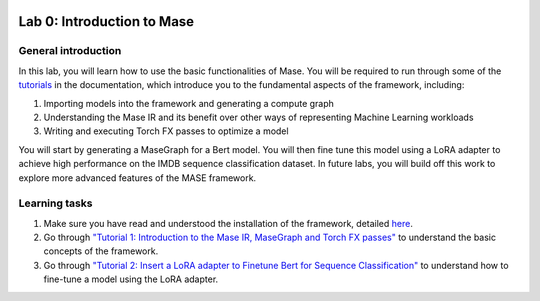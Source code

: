 
.. image:: ../../imgs/deepwok.png
   :width: 160px
   :height: 160px
   :scale: 100 %
   :alt: logo
   :align: center

Lab 0: Introduction to Mase
~~~~~~~~~~~~~~~~~~~~~~~~~~~~~~~~~~~

.. raw:: html

   <div align="center">
   <p align="center">
      ELEC70109/EE9-AML3-10/EE9-AO25
      <br />
   Written by
      <a href="https://aaron-zhao123.github.io/">Aaron Zhao </a> and
      <a href="https://www.pedrogimenes.co.uk/">Pedro Gimenes </a>
   </p>
   </div>

General introduction
====================

In this lab, you will learn how to use the basic functionalities of Mase. You will be required to run through some of the `tutorials <https://deepwok.github.io/mase/modules/documentation/tutorials.html>`__ in the documentation, which introduce you to the fundamental aspects of the framework, including:

1. Importing models into the framework and generating a compute graph
2. Understanding the Mase IR and its benefit over other ways of representing Machine Learning workloads
3. Writing and executing Torch FX passes to optimize a model

You will start by generating a MaseGraph for a Bert model. You will then fine tune this model using a LoRA adapter to achieve high performance on the IMDB sequence classification dataset. In future labs, you will build off this work to explore more advanced features of the MASE framework.

Learning tasks
=============================

1. Make sure you have read and understood the installation of the framework, detailed `here <https://deepwok.github.io/mase/modules/documentation/getting_started.html>`__.

2. Go through `"Tutorial 1: Introduction to the Mase IR, MaseGraph and Torch FX passes" <https://github.com/DeepWok/mase/blob/adls_2024/docs/source/modules/documentation/tutorials/tutorial_1_introduction_to_mase.ipynb>`__ to understand the basic concepts of the framework.

3. Go through `"Tutorial 2: Insert a LoRA adapter to Finetune Bert for Sequence Classification" <https://github.com/DeepWok/mase/blob/adls_2024/docs/source/modules/documentation/tutorials/tutorial_2_lora_finetune.ipynb>`__ to understand how to fine-tune a model using the LoRA adapter.